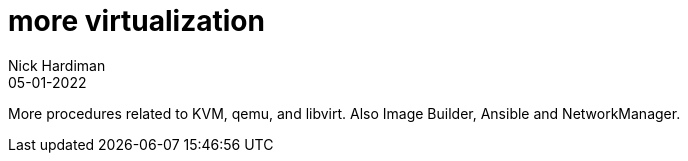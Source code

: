 = more virtualization
Nick Hardiman 
:source-highlighter: highlight.js
:revdate: 05-01-2022

More procedures related to KVM, qemu, and libvirt. 
Also Image Builder, Ansible and NetworkManager.

